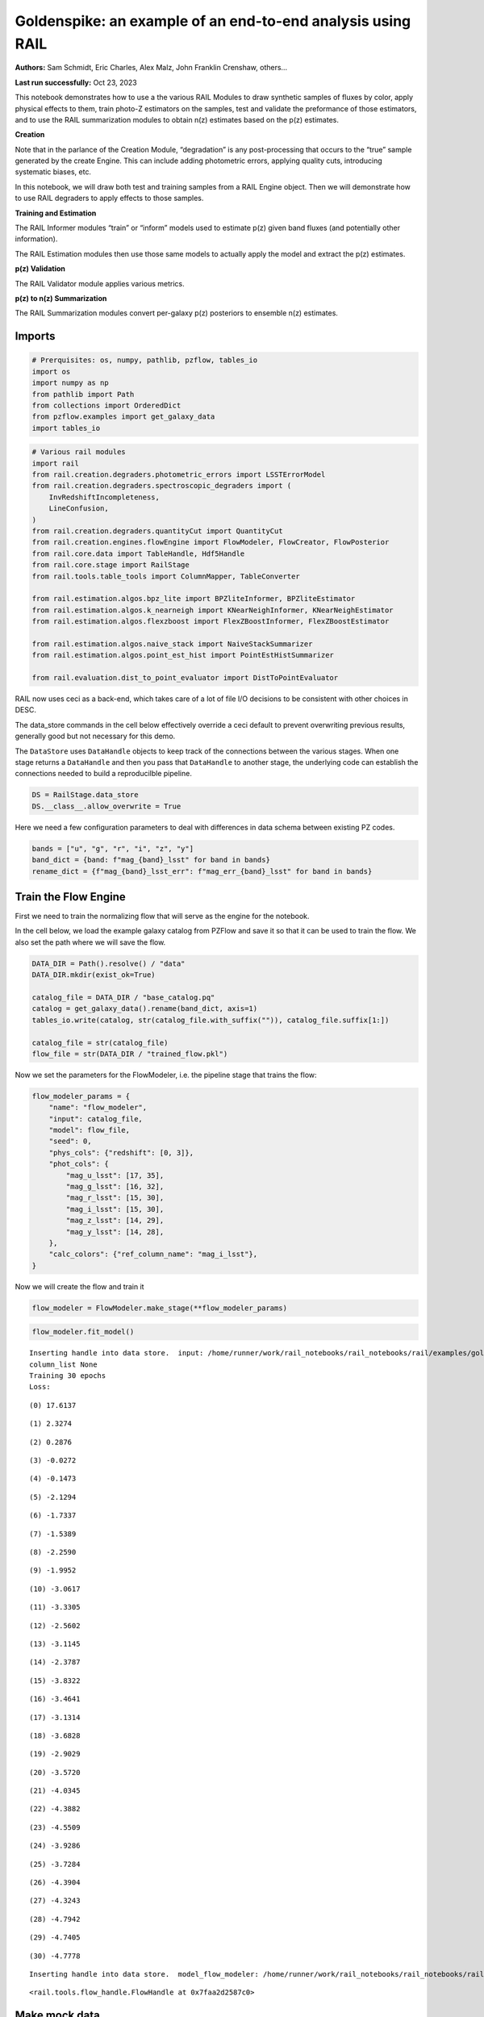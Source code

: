 Goldenspike: an example of an end-to-end analysis using RAIL
============================================================

**Authors:** Sam Schmidt, Eric Charles, Alex Malz, John Franklin
Crenshaw, others…

**Last run successfully:** Oct 23, 2023

This notebook demonstrates how to use a the various RAIL Modules to draw
synthetic samples of fluxes by color, apply physical effects to them,
train photo-Z estimators on the samples, test and validate the
preformance of those estimators, and to use the RAIL summarization
modules to obtain n(z) estimates based on the p(z) estimates.

**Creation**

Note that in the parlance of the Creation Module, “degradation” is any
post-processing that occurs to the “true” sample generated by the create
Engine. This can include adding photometric errors, applying quality
cuts, introducing systematic biases, etc.

In this notebook, we will draw both test and training samples from a
RAIL Engine object. Then we will demonstrate how to use RAIL degraders
to apply effects to those samples.

**Training and Estimation**

The RAIL Informer modules “train” or “inform” models used to estimate
p(z) given band fluxes (and potentially other information).

The RAIL Estimation modules then use those same models to actually apply
the model and extract the p(z) estimates.

**p(z) Validation**

The RAIL Validator module applies various metrics.

**p(z) to n(z) Summarization**

The RAIL Summarization modules convert per-galaxy p(z) posteriors to
ensemble n(z) estimates.

Imports
-------

.. code:: ipython3

    # Prerquisites: os, numpy, pathlib, pzflow, tables_io
    import os
    import numpy as np
    from pathlib import Path
    from collections import OrderedDict
    from pzflow.examples import get_galaxy_data
    import tables_io


.. code:: ipython3

    # Various rail modules
    import rail
    from rail.creation.degraders.photometric_errors import LSSTErrorModel
    from rail.creation.degraders.spectroscopic_degraders import (
        InvRedshiftIncompleteness,
        LineConfusion,
    )
    from rail.creation.degraders.quantityCut import QuantityCut
    from rail.creation.engines.flowEngine import FlowModeler, FlowCreator, FlowPosterior
    from rail.core.data import TableHandle, Hdf5Handle
    from rail.core.stage import RailStage
    from rail.tools.table_tools import ColumnMapper, TableConverter
    
    from rail.estimation.algos.bpz_lite import BPZliteInformer, BPZliteEstimator
    from rail.estimation.algos.k_nearneigh import KNearNeighInformer, KNearNeighEstimator
    from rail.estimation.algos.flexzboost import FlexZBoostInformer, FlexZBoostEstimator
    
    from rail.estimation.algos.naive_stack import NaiveStackSummarizer
    from rail.estimation.algos.point_est_hist import PointEstHistSummarizer
    
    from rail.evaluation.dist_to_point_evaluator import DistToPointEvaluator
    


RAIL now uses ceci as a back-end, which takes care of a lot of file I/O
decisions to be consistent with other choices in DESC.

The data_store commands in the cell below effectively override a ceci
default to prevent overwriting previous results, generally good but not
necessary for this demo.

The ``DataStore`` uses ``DataHandle`` objects to keep track of the
connections between the various stages. When one stage returns a
``DataHandle`` and then you pass that ``DataHandle`` to another stage,
the underlying code can establish the connections needed to build a
reproducilble pipeline.

.. code:: ipython3

    DS = RailStage.data_store
    DS.__class__.allow_overwrite = True


Here we need a few configuration parameters to deal with differences in
data schema between existing PZ codes.

.. code:: ipython3

    bands = ["u", "g", "r", "i", "z", "y"]
    band_dict = {band: f"mag_{band}_lsst" for band in bands}
    rename_dict = {f"mag_{band}_lsst_err": f"mag_err_{band}_lsst" for band in bands}


Train the Flow Engine
---------------------

First we need to train the normalizing flow that will serve as the
engine for the notebook.

In the cell below, we load the example galaxy catalog from PZFlow and
save it so that it can be used to train the flow. We also set the path
where we will save the flow.

.. code:: ipython3

    DATA_DIR = Path().resolve() / "data"
    DATA_DIR.mkdir(exist_ok=True)
    
    catalog_file = DATA_DIR / "base_catalog.pq"
    catalog = get_galaxy_data().rename(band_dict, axis=1)
    tables_io.write(catalog, str(catalog_file.with_suffix("")), catalog_file.suffix[1:])
    
    catalog_file = str(catalog_file)
    flow_file = str(DATA_DIR / "trained_flow.pkl")


Now we set the parameters for the FlowModeler, i.e. the pipeline stage
that trains the flow:

.. code:: ipython3

    flow_modeler_params = {
        "name": "flow_modeler",
        "input": catalog_file,
        "model": flow_file,
        "seed": 0,
        "phys_cols": {"redshift": [0, 3]},
        "phot_cols": {
            "mag_u_lsst": [17, 35],
            "mag_g_lsst": [16, 32],
            "mag_r_lsst": [15, 30],
            "mag_i_lsst": [15, 30],
            "mag_z_lsst": [14, 29],
            "mag_y_lsst": [14, 28],
        },
        "calc_colors": {"ref_column_name": "mag_i_lsst"},
    }


Now we will create the flow and train it

.. code:: ipython3

    flow_modeler = FlowModeler.make_stage(**flow_modeler_params)


.. code:: ipython3

    flow_modeler.fit_model()



.. parsed-literal::

    Inserting handle into data store.  input: /home/runner/work/rail_notebooks/rail_notebooks/rail/examples/goldenspike_examples/data/base_catalog.pq, flow_modeler
    column_list None
    Training 30 epochs 
    Loss:


.. parsed-literal::

    (0) 17.6137


.. parsed-literal::

    (1) 2.3274


.. parsed-literal::

    (2) 0.2876


.. parsed-literal::

    (3) -0.0272


.. parsed-literal::

    (4) -0.1473


.. parsed-literal::

    (5) -2.1294


.. parsed-literal::

    (6) -1.7337


.. parsed-literal::

    (7) -1.5389


.. parsed-literal::

    (8) -2.2590


.. parsed-literal::

    (9) -1.9952


.. parsed-literal::

    (10) -3.0617


.. parsed-literal::

    (11) -3.3305


.. parsed-literal::

    (12) -2.5602


.. parsed-literal::

    (13) -3.1145


.. parsed-literal::

    (14) -2.3787


.. parsed-literal::

    (15) -3.8322


.. parsed-literal::

    (16) -3.4641


.. parsed-literal::

    (17) -3.1314


.. parsed-literal::

    (18) -3.6828


.. parsed-literal::

    (19) -2.9029


.. parsed-literal::

    (20) -3.5720


.. parsed-literal::

    (21) -4.0345


.. parsed-literal::

    (22) -4.3882


.. parsed-literal::

    (23) -4.5509


.. parsed-literal::

    (24) -3.9286


.. parsed-literal::

    (25) -3.7284


.. parsed-literal::

    (26) -4.3904


.. parsed-literal::

    (27) -4.3243


.. parsed-literal::

    (28) -4.7942


.. parsed-literal::

    (29) -4.7405


.. parsed-literal::

    (30) -4.7778


.. parsed-literal::

    Inserting handle into data store.  model_flow_modeler: /home/runner/work/rail_notebooks/rail_notebooks/rail/examples/goldenspike_examples/data/inprogress_trained_flow.pkl, flow_modeler




.. parsed-literal::

    <rail.tools.flow_handle.FlowHandle at 0x7faa2d2587c0>



Make mock data
--------------

Now we will use the trained flow to create training and test data for
the photo-z estimators.

For both the training and test data we will:

1. Use the Flow to produce some synthetic data
2. Use the LSSTErrorModel to add photometric errors
3. Use the FlowPosterior to estimate the redshift posteriors for the
   degraded sample
4. Use the ColumnMapper to rename the error columns so that they match
   the names in DC2.
5. Use the TableConverter to convert the data to a numpy dictionary,
   which will be stored in a hdf5 file with the same schema as the DC2
   data

Training sample
~~~~~~~~~~~~~~~

For the training data we are going to apply a couple of extra
degradation effects to the data beyond what we do to create test data,
as the training data will have some spectroscopic incompleteness. This
will allow us to see how the trained models perform with imperfect
training data.

More details about the degraders are available in the
``rail/examples/creation_examples/degradation_demo.ipynb`` notebook.

.. code:: ipython3

    flow_creator_train = FlowCreator.make_stage(
        name="flow_creator_train",
        model=flow_modeler.get_handle("model"),
        n_samples=50,
        seed=1235,
    )
    
    lsst_error_model_train = LSSTErrorModel.make_stage(
        name="lsst_error_model_train",
        renameDict=band_dict,
        ndFlag=np.nan,
        seed=29,
    )
    
    inv_redshift = InvRedshiftIncompleteness.make_stage(
        name="inv_redshift",
        pivot_redshift=1.0,
    )
    
    line_confusion = LineConfusion.make_stage(
        name="line_confusion",
        true_wavelen=5007.0,
        wrong_wavelen=3727.0,
        frac_wrong=0.05,
        seed = 1337
    )
    
    quantity_cut = QuantityCut.make_stage(
        name="quantity_cut",
        cuts={"mag_i_lsst": 25.0},
    )
    
    col_remapper_train = ColumnMapper.make_stage(
        name="col_remapper_train",
        columns=rename_dict,
    )
    
    table_conv_train = TableConverter.make_stage(
        name="table_conv_train",
        output_format="numpyDict",
    )



.. parsed-literal::

    Inserting handle into data store.  model: <class 'rail.tools.flow_handle.FlowHandle'> /home/runner/work/rail_notebooks/rail_notebooks/rail/examples/goldenspike_examples/data/trained_flow.pkl, (wd), flow_creator_train


.. code:: ipython3

    train_data_orig = flow_creator_train.sample(150, 1235)
    train_data_errs = lsst_error_model_train(train_data_orig, seed=66)
    train_data_inc = inv_redshift(train_data_errs)
    train_data_conf = line_confusion(train_data_inc)
    train_data_cut = quantity_cut(train_data_conf)
    train_data_pq = col_remapper_train(train_data_cut)
    train_data = table_conv_train(train_data_pq)



.. parsed-literal::

    Inserting handle into data store.  output_flow_creator_train: inprogress_output_flow_creator_train.pq, flow_creator_train
    Inserting handle into data store.  output_lsst_error_model_train: inprogress_output_lsst_error_model_train.pq, lsst_error_model_train
    Inserting handle into data store.  output_inv_redshift: inprogress_output_inv_redshift.pq, inv_redshift
    Inserting handle into data store.  output_line_confusion: inprogress_output_line_confusion.pq, line_confusion
    Inserting handle into data store.  output_quantity_cut: inprogress_output_quantity_cut.pq, quantity_cut
    Inserting handle into data store.  output_col_remapper_train: inprogress_output_col_remapper_train.pq, col_remapper_train
    Inserting handle into data store.  output_table_conv_train: inprogress_output_table_conv_train.hdf5, table_conv_train


Let’s examine the quantities that we’ve generated, we’ll use the handy
``tables_io`` package to temporarily write to a pandas dataframe for
quick writeout of the columns:

.. code:: ipython3

    train_table = tables_io.convertObj(train_data.data, tables_io.types.PD_DATAFRAME)
    train_table.head()





.. raw:: html

    <div>
    <style scoped>
        .dataframe tbody tr th:only-of-type {
            vertical-align: middle;
        }
    
        .dataframe tbody tr th {
            vertical-align: top;
        }
    
        .dataframe thead th {
            text-align: right;
        }
    </style>
    <table border="1" class="dataframe">
      <thead>
        <tr style="text-align: right;">
          <th></th>
          <th>redshift</th>
          <th>mag_u_lsst</th>
          <th>mag_err_u_lsst</th>
          <th>mag_g_lsst</th>
          <th>mag_err_g_lsst</th>
          <th>mag_r_lsst</th>
          <th>mag_err_r_lsst</th>
          <th>mag_i_lsst</th>
          <th>mag_err_i_lsst</th>
          <th>mag_z_lsst</th>
          <th>mag_err_z_lsst</th>
          <th>mag_y_lsst</th>
          <th>mag_err_y_lsst</th>
        </tr>
      </thead>
      <tbody>
        <tr>
          <th>0</th>
          <td>0.870260</td>
          <td>26.597977</td>
          <td>0.406650</td>
          <td>26.663111</td>
          <td>0.159298</td>
          <td>24.870533</td>
          <td>0.029014</td>
          <td>23.714600</td>
          <td>0.017316</td>
          <td>22.848013</td>
          <td>0.015531</td>
          <td>22.493640</td>
          <td>0.025000</td>
        </tr>
        <tr>
          <th>1</th>
          <td>1.294506</td>
          <td>25.819838</td>
          <td>0.217892</td>
          <td>25.835736</td>
          <td>0.077541</td>
          <td>25.459463</td>
          <td>0.048832</td>
          <td>24.792595</td>
          <td>0.044158</td>
          <td>24.228459</td>
          <td>0.051305</td>
          <td>23.734367</td>
          <td>0.074790</td>
        </tr>
        <tr>
          <th>2</th>
          <td>1.132094</td>
          <td>24.767104</td>
          <td>0.088362</td>
          <td>24.355817</td>
          <td>0.021161</td>
          <td>23.621690</td>
          <td>0.010522</td>
          <td>23.119809</td>
          <td>0.010908</td>
          <td>22.588412</td>
          <td>0.012664</td>
          <td>22.343922</td>
          <td>0.021972</td>
        </tr>
        <tr>
          <th>3</th>
          <td>0.138363</td>
          <td>24.973997</td>
          <td>0.105852</td>
          <td>24.290110</td>
          <td>0.020017</td>
          <td>24.091406</td>
          <td>0.014993</td>
          <td>23.882706</td>
          <td>0.019937</td>
          <td>24.160154</td>
          <td>0.048286</td>
          <td>24.142881</td>
          <td>0.107111</td>
        </tr>
        <tr>
          <th>4</th>
          <td>0.456862</td>
          <td>24.101211</td>
          <td>0.049216</td>
          <td>21.938460</td>
          <td>0.005594</td>
          <td>20.409692</td>
          <td>0.005041</td>
          <td>19.695470</td>
          <td>0.005033</td>
          <td>19.436405</td>
          <td>0.005066</td>
          <td>19.226054</td>
          <td>0.005194</td>
        </tr>
      </tbody>
    </table>
    </div>



You see that we’ve generated redshifts, ugrizy magnitudes, and magnitude
errors with names that match those in the cosmoDC2_v1.1.4_image data.

Testing sample
~~~~~~~~~~~~~~

For the test sample we will:

1. Use the Flow to produce some synthetic data
2. Use the LSSTErrorModel to smear the data
3. Use the FlowPosterior to estimate the redshift posteriors for the
   degraded sample
4. Use ColumnMapper to rename some of the columns to match DC2
5. Use the TableConverter to convert the data to a numpy dictionary,
   which will be stored in a hdf5 file with the same schema as the DC2
   data

.. code:: ipython3

    flow_creator_test = FlowCreator.make_stage(
        name="flow_creator_test",
        model=flow_modeler.get_handle("model"),
        n_samples=50,
    )
    
    lsst_error_model_test = LSSTErrorModel.make_stage(
        name="lsst_error_model_test",
        renameDict=band_dict,
        ndFlag=np.nan,
    )
    
    flow_post_test = FlowPosterior.make_stage(
        name="flow_post_test",
        model=flow_modeler.get_handle("model"),
        column="redshift",
        grid=np.linspace(0.0, 5.0, 21),
    )
    
    col_remapper_test = ColumnMapper.make_stage(
        name="col_remapper_test",
        columns=rename_dict,
        hdf5_groupname="",
    )
    
    table_conv_test = TableConverter.make_stage(
        name="table_conv_test",
        output_format="numpyDict",
    )


.. code:: ipython3

    test_data_orig = flow_creator_test.sample(150, 1234)
    test_data_errs = lsst_error_model_test(test_data_orig, seed=58)
    test_data_post = flow_post_test.get_posterior(test_data_errs, err_samples=None)
    test_data_pq = col_remapper_test(test_data_errs)
    test_data = table_conv_test(test_data_pq)



.. parsed-literal::

    Inserting handle into data store.  output_flow_creator_test: inprogress_output_flow_creator_test.pq, flow_creator_test
    Inserting handle into data store.  output_lsst_error_model_test: inprogress_output_lsst_error_model_test.pq, lsst_error_model_test


.. parsed-literal::

    Inserting handle into data store.  output_flow_post_test: inprogress_output_flow_post_test.hdf5, flow_post_test
    Inserting handle into data store.  output_col_remapper_test: inprogress_output_col_remapper_test.pq, col_remapper_test
    Inserting handle into data store.  output_table_conv_test: inprogress_output_table_conv_test.hdf5, table_conv_test


.. parsed-literal::

    /opt/hostedtoolcache/Python/3.10.18/x64/lib/python3.10/site-packages/qp/parameterizations/interp/interp.py:187: UserWarning: The distributions at indices = [ 35  73  88 105 126 139 145] have an integral of 0.
      warnings.warn(
    /opt/hostedtoolcache/Python/3.10.18/x64/lib/python3.10/site-packages/qp/parameterizations/interp/interp.py:207: RuntimeWarning: invalid value encountered in divide
      new_yvals = (self._yvals.T / self._ycumul[:, -1]).T
    /opt/hostedtoolcache/Python/3.10.18/x64/lib/python3.10/site-packages/qp/parameterizations/interp/interp.py:208: RuntimeWarning: invalid value encountered in divide
      self._ycumul = (self._ycumul.T / self._ycumul[:, -1]).T
    /opt/hostedtoolcache/Python/3.10.18/x64/lib/python3.10/site-packages/qp/parameterizations/interp/interp.py:140: RuntimeWarning: There are non-finite values in the yvals for the following distributions: (array([ 35,  35,  35,  35,  35,  35,  35,  35,  35,  35,  35,  35,  35,
            35,  35,  35,  35,  35,  35,  35,  35,  73,  73,  73,  73,  73,
            73,  73,  73,  73,  73,  73,  73,  73,  73,  73,  73,  73,  73,
            73,  73,  73,  88,  88,  88,  88,  88,  88,  88,  88,  88,  88,
            88,  88,  88,  88,  88,  88,  88,  88,  88,  88,  88, 105, 105,
           105, 105, 105, 105, 105, 105, 105, 105, 105, 105, 105, 105, 105,
           105, 105, 105, 105, 105, 105, 126, 126, 126, 126, 126, 126, 126,
           126, 126, 126, 126, 126, 126, 126, 126, 126, 126, 126, 126, 126,
           126, 139, 139, 139, 139, 139, 139, 139, 139, 139, 139, 139, 139,
           139, 139, 139, 139, 139, 139, 139, 139, 139, 145, 145, 145, 145,
           145, 145, 145, 145, 145, 145, 145, 145, 145, 145, 145, 145, 145,
           145, 145, 145, 145]), array([ 0,  1,  2,  3,  4,  5,  6,  7,  8,  9, 10, 11, 12, 13, 14, 15, 16,
           17, 18, 19, 20,  0,  1,  2,  3,  4,  5,  6,  7,  8,  9, 10, 11, 12,
           13, 14, 15, 16, 17, 18, 19, 20,  0,  1,  2,  3,  4,  5,  6,  7,  8,
            9, 10, 11, 12, 13, 14, 15, 16, 17, 18, 19, 20,  0,  1,  2,  3,  4,
            5,  6,  7,  8,  9, 10, 11, 12, 13, 14, 15, 16, 17, 18, 19, 20,  0,
            1,  2,  3,  4,  5,  6,  7,  8,  9, 10, 11, 12, 13, 14, 15, 16, 17,
           18, 19, 20,  0,  1,  2,  3,  4,  5,  6,  7,  8,  9, 10, 11, 12, 13,
           14, 15, 16, 17, 18, 19, 20,  0,  1,  2,  3,  4,  5,  6,  7,  8,  9,
           10, 11, 12, 13, 14, 15, 16, 17, 18, 19, 20]))
      warnings.warn(


.. code:: ipython3

    test_data_handle = Hdf5Handle('input')
    od = OrderedDict()
    od['photometry'] = test_data_orig.data.to_records()
    test_data_handle.set_data(od)
    test_data_handle.path  = './test_data_orig.hdf5'
    test_data_handle.write()




.. parsed-literal::

    './test_data_orig.hdf5'




.. code:: ipython3

    test_table = tables_io.convertObj(test_data.data, tables_io.types.PD_DATAFRAME)
    test_table.head()





.. raw:: html

    <div>
    <style scoped>
        .dataframe tbody tr th:only-of-type {
            vertical-align: middle;
        }
    
        .dataframe tbody tr th {
            vertical-align: top;
        }
    
        .dataframe thead th {
            text-align: right;
        }
    </style>
    <table border="1" class="dataframe">
      <thead>
        <tr style="text-align: right;">
          <th></th>
          <th>redshift</th>
          <th>mag_u_lsst</th>
          <th>mag_err_u_lsst</th>
          <th>mag_g_lsst</th>
          <th>mag_err_g_lsst</th>
          <th>mag_r_lsst</th>
          <th>mag_err_r_lsst</th>
          <th>mag_i_lsst</th>
          <th>mag_err_i_lsst</th>
          <th>mag_z_lsst</th>
          <th>mag_err_z_lsst</th>
          <th>mag_y_lsst</th>
          <th>mag_err_y_lsst</th>
        </tr>
      </thead>
      <tbody>
        <tr>
          <th>0</th>
          <td>0.710979</td>
          <td>27.730600</td>
          <td>0.898747</td>
          <td>26.685365</td>
          <td>0.162353</td>
          <td>26.312359</td>
          <td>0.103764</td>
          <td>25.560450</td>
          <td>0.087184</td>
          <td>25.431621</td>
          <td>0.147548</td>
          <td>25.307577</td>
          <td>0.286907</td>
        </tr>
        <tr>
          <th>1</th>
          <td>0.684234</td>
          <td>23.205246</td>
          <td>0.022653</td>
          <td>22.495321</td>
          <td>0.006395</td>
          <td>21.631026</td>
          <td>0.005263</td>
          <td>20.818977</td>
          <td>0.005173</td>
          <td>20.565387</td>
          <td>0.005377</td>
          <td>20.349842</td>
          <td>0.006165</td>
        </tr>
        <tr>
          <th>2</th>
          <td>0.249871</td>
          <td>NaN</td>
          <td>NaN</td>
          <td>28.011839</td>
          <td>0.473256</td>
          <td>27.161231</td>
          <td>0.214802</td>
          <td>27.007360</td>
          <td>0.298151</td>
          <td>27.925059</td>
          <td>0.970424</td>
          <td>26.706024</td>
          <td>0.803447</td>
        </tr>
        <tr>
          <th>3</th>
          <td>1.751949</td>
          <td>27.630949</td>
          <td>0.843804</td>
          <td>26.273985</td>
          <td>0.113866</td>
          <td>25.513265</td>
          <td>0.051222</td>
          <td>24.877641</td>
          <td>0.047621</td>
          <td>24.229248</td>
          <td>0.051341</td>
          <td>24.120637</td>
          <td>0.105049</td>
        </tr>
        <tr>
          <th>4</th>
          <td>0.478461</td>
          <td>NaN</td>
          <td>NaN</td>
          <td>26.693035</td>
          <td>0.163419</td>
          <td>25.766138</td>
          <td>0.064108</td>
          <td>25.265942</td>
          <td>0.067212</td>
          <td>24.903078</td>
          <td>0.093178</td>
          <td>24.716968</td>
          <td>0.175723</td>
        </tr>
      </tbody>
    </table>
    </div>



“Inform” some estimators
------------------------

More details about the process of “informing” or “training” the models
used by the estimators is available in the
``rail/examples/estimation_examples/RAIL_estimation_demo.ipynb``
notebook.

We use “inform” rather than “train” to generically refer to the
preprocessing of any prior information. For a machine learning
estimator, that prior information is a training set, but it can also be
an SED template library for a template-fitting or hybrid estimator.

.. code:: ipython3

    inform_bpz = BPZliteInformer.make_stage(
        name="inform_bpz",
        nondetect_val=np.nan,
        model="bpz.pkl",
        hdf5_groupname="",
    )
    
    inform_knn = KNearNeighInformer.make_stage(
        name="inform_knn",
        nondetect_val=np.nan,
        model="knnpz.pkl",
        hdf5_groupname="",
    )
    
    inform_fzboost = FlexZBoostInformer.make_stage(
        name="inform_FZBoost",
        nondetect_val=np.nan,
        model="fzboost.pkl",
        hdf5_groupname="",
    )


.. code:: ipython3

    train_data_errs.data.keys()




.. parsed-literal::

    Index(['redshift', 'mag_u_lsst', 'mag_u_lsst_err', 'mag_g_lsst',
           'mag_g_lsst_err', 'mag_r_lsst', 'mag_r_lsst_err', 'mag_i_lsst',
           'mag_i_lsst_err', 'mag_z_lsst', 'mag_z_lsst_err', 'mag_y_lsst',
           'mag_y_lsst_err'],
          dtype='object')



.. code:: ipython3

    inform_bpz.inform(train_data)
    inform_knn.inform(train_data)
    inform_fzboost.inform(train_data)



.. parsed-literal::

    Inserting handle into data store.  model_inform_bpz: inprogress_bpz.pkl, inform_bpz
    split into 48 training and 16 validation samples
    finding best fit sigma and NNeigh...


.. parsed-literal::

    
    
    
    best fit values are sigma=0.075 and numneigh=5
    
    
    
    Inserting handle into data store.  model_inform_knn: inprogress_knnpz.pkl, inform_knn
    stacking some data...
    read in training data
    fit the model...


.. parsed-literal::

    /opt/hostedtoolcache/Python/3.10.18/x64/lib/python3.10/site-packages/xgboost/training.py:183: UserWarning: [08:02:26] WARNING: /workspace/src/learner.cc:738: 
    Parameters: { "silent" } are not used.
    
      bst.update(dtrain, iteration=i, fobj=obj)
    /opt/hostedtoolcache/Python/3.10.18/x64/lib/python3.10/site-packages/xgboost/training.py:183: UserWarning: [08:02:26] WARNING: /workspace/src/learner.cc:738: 
    Parameters: { "silent" } are not used.
    
      bst.update(dtrain, iteration=i, fobj=obj)
    /opt/hostedtoolcache/Python/3.10.18/x64/lib/python3.10/site-packages/xgboost/training.py:183: UserWarning: [08:02:26] WARNING: /workspace/src/learner.cc:738: 
    Parameters: { "silent" } are not used.
    
      bst.update(dtrain, iteration=i, fobj=obj)
    /opt/hostedtoolcache/Python/3.10.18/x64/lib/python3.10/site-packages/xgboost/training.py:183: UserWarning: [08:02:26] WARNING: /workspace/src/learner.cc:738: 
    Parameters: { "silent" } are not used.
    
      bst.update(dtrain, iteration=i, fobj=obj)
    /opt/hostedtoolcache/Python/3.10.18/x64/lib/python3.10/site-packages/xgboost/training.py:183: UserWarning: [08:02:26] WARNING: /workspace/src/learner.cc:738: 
    Parameters: { "silent" } are not used.
    
      bst.update(dtrain, iteration=i, fobj=obj)
    /opt/hostedtoolcache/Python/3.10.18/x64/lib/python3.10/site-packages/xgboost/training.py:183: UserWarning: [08:02:26] WARNING: /workspace/src/learner.cc:738: 
    Parameters: { "silent" } are not used.
    
      bst.update(dtrain, iteration=i, fobj=obj)
    /opt/hostedtoolcache/Python/3.10.18/x64/lib/python3.10/site-packages/xgboost/training.py:183: UserWarning: [08:02:26] WARNING: /workspace/src/learner.cc:738: 
    Parameters: { "silent" } are not used.
    
      bst.update(dtrain, iteration=i, fobj=obj)
    /opt/hostedtoolcache/Python/3.10.18/x64/lib/python3.10/site-packages/xgboost/training.py:183: UserWarning: [08:02:26] WARNING: /workspace/src/learner.cc:738: 
    Parameters: { "silent" } are not used.
    
      bst.update(dtrain, iteration=i, fobj=obj)


.. parsed-literal::

    /opt/hostedtoolcache/Python/3.10.18/x64/lib/python3.10/site-packages/xgboost/training.py:183: UserWarning: [08:02:26] WARNING: /workspace/src/learner.cc:738: 
    Parameters: { "silent" } are not used.
    
      bst.update(dtrain, iteration=i, fobj=obj)
    /opt/hostedtoolcache/Python/3.10.18/x64/lib/python3.10/site-packages/xgboost/training.py:183: UserWarning: [08:02:26] WARNING: /workspace/src/learner.cc:738: 
    Parameters: { "silent" } are not used.
    
      bst.update(dtrain, iteration=i, fobj=obj)
    /opt/hostedtoolcache/Python/3.10.18/x64/lib/python3.10/site-packages/xgboost/training.py:183: UserWarning: [08:02:26] WARNING: /workspace/src/learner.cc:738: 
    Parameters: { "silent" } are not used.
    
      bst.update(dtrain, iteration=i, fobj=obj)
    /opt/hostedtoolcache/Python/3.10.18/x64/lib/python3.10/site-packages/xgboost/training.py:183: UserWarning: [08:02:26] WARNING: /workspace/src/learner.cc:738: 
    Parameters: { "silent" } are not used.
    
      bst.update(dtrain, iteration=i, fobj=obj)
    /opt/hostedtoolcache/Python/3.10.18/x64/lib/python3.10/site-packages/xgboost/training.py:183: UserWarning: [08:02:26] WARNING: /workspace/src/learner.cc:738: 
    Parameters: { "silent" } are not used.
    
      bst.update(dtrain, iteration=i, fobj=obj)
    /opt/hostedtoolcache/Python/3.10.18/x64/lib/python3.10/site-packages/xgboost/training.py:183: UserWarning: [08:02:26] WARNING: /workspace/src/learner.cc:738: 
    Parameters: { "silent" } are not used.
    
      bst.update(dtrain, iteration=i, fobj=obj)
    /opt/hostedtoolcache/Python/3.10.18/x64/lib/python3.10/site-packages/xgboost/training.py:183: UserWarning: [08:02:26] WARNING: /workspace/src/learner.cc:738: 
    Parameters: { "silent" } are not used.
    
      bst.update(dtrain, iteration=i, fobj=obj)
    /opt/hostedtoolcache/Python/3.10.18/x64/lib/python3.10/site-packages/xgboost/training.py:183: UserWarning: [08:02:26] WARNING: /workspace/src/learner.cc:738: 
    Parameters: { "silent" } are not used.
    
      bst.update(dtrain, iteration=i, fobj=obj)
    /opt/hostedtoolcache/Python/3.10.18/x64/lib/python3.10/site-packages/xgboost/training.py:183: UserWarning: [08:02:26] WARNING: /workspace/src/learner.cc:738: 
    Parameters: { "silent" } are not used.
    
      bst.update(dtrain, iteration=i, fobj=obj)
    /opt/hostedtoolcache/Python/3.10.18/x64/lib/python3.10/site-packages/xgboost/training.py:183: UserWarning: [08:02:26] WARNING: /workspace/src/learner.cc:738: 
    Parameters: { "silent" } are not used.
    
      bst.update(dtrain, iteration=i, fobj=obj)
    /opt/hostedtoolcache/Python/3.10.18/x64/lib/python3.10/site-packages/xgboost/training.py:183: UserWarning: [08:02:26] WARNING: /workspace/src/learner.cc:738: 
    Parameters: { "silent" } are not used.
    
      bst.update(dtrain, iteration=i, fobj=obj)
    /opt/hostedtoolcache/Python/3.10.18/x64/lib/python3.10/site-packages/xgboost/training.py:183: UserWarning: [08:02:26] WARNING: /workspace/src/learner.cc:738: 
    Parameters: { "silent" } are not used.
    
      bst.update(dtrain, iteration=i, fobj=obj)
    /opt/hostedtoolcache/Python/3.10.18/x64/lib/python3.10/site-packages/xgboost/training.py:183: UserWarning: [08:02:26] WARNING: /workspace/src/learner.cc:738: 
    Parameters: { "silent" } are not used.
    
      bst.update(dtrain, iteration=i, fobj=obj)
    /opt/hostedtoolcache/Python/3.10.18/x64/lib/python3.10/site-packages/xgboost/training.py:183: UserWarning: [08:02:26] WARNING: /workspace/src/learner.cc:738: 
    Parameters: { "silent" } are not used.
    
      bst.update(dtrain, iteration=i, fobj=obj)
    /opt/hostedtoolcache/Python/3.10.18/x64/lib/python3.10/site-packages/xgboost/training.py:183: UserWarning: [08:02:26] WARNING: /workspace/src/learner.cc:738: 
    Parameters: { "silent" } are not used.
    
      bst.update(dtrain, iteration=i, fobj=obj)


.. parsed-literal::

    /opt/hostedtoolcache/Python/3.10.18/x64/lib/python3.10/site-packages/xgboost/training.py:183: UserWarning: [08:02:26] WARNING: /workspace/src/learner.cc:738: 
    Parameters: { "silent" } are not used.
    
      bst.update(dtrain, iteration=i, fobj=obj)
    /opt/hostedtoolcache/Python/3.10.18/x64/lib/python3.10/site-packages/xgboost/training.py:183: UserWarning: [08:02:26] WARNING: /workspace/src/learner.cc:738: 
    Parameters: { "silent" } are not used.
    
      bst.update(dtrain, iteration=i, fobj=obj)
    /opt/hostedtoolcache/Python/3.10.18/x64/lib/python3.10/site-packages/xgboost/training.py:183: UserWarning: [08:02:26] WARNING: /workspace/src/learner.cc:738: 
    Parameters: { "silent" } are not used.
    
      bst.update(dtrain, iteration=i, fobj=obj)
    /opt/hostedtoolcache/Python/3.10.18/x64/lib/python3.10/site-packages/xgboost/training.py:183: UserWarning: [08:02:26] WARNING: /workspace/src/learner.cc:738: 
    Parameters: { "silent" } are not used.
    
      bst.update(dtrain, iteration=i, fobj=obj)
    /opt/hostedtoolcache/Python/3.10.18/x64/lib/python3.10/site-packages/xgboost/training.py:183: UserWarning: [08:02:26] WARNING: /workspace/src/learner.cc:738: 
    Parameters: { "silent" } are not used.
    
      bst.update(dtrain, iteration=i, fobj=obj)
    /opt/hostedtoolcache/Python/3.10.18/x64/lib/python3.10/site-packages/xgboost/training.py:183: UserWarning: [08:02:26] WARNING: /workspace/src/learner.cc:738: 
    Parameters: { "silent" } are not used.
    
      bst.update(dtrain, iteration=i, fobj=obj)
    /opt/hostedtoolcache/Python/3.10.18/x64/lib/python3.10/site-packages/xgboost/training.py:183: UserWarning: [08:02:26] WARNING: /workspace/src/learner.cc:738: 
    Parameters: { "silent" } are not used.
    
      bst.update(dtrain, iteration=i, fobj=obj)
    /opt/hostedtoolcache/Python/3.10.18/x64/lib/python3.10/site-packages/xgboost/training.py:183: UserWarning: [08:02:26] WARNING: /workspace/src/learner.cc:738: 
    Parameters: { "silent" } are not used.
    
      bst.update(dtrain, iteration=i, fobj=obj)
    /opt/hostedtoolcache/Python/3.10.18/x64/lib/python3.10/site-packages/xgboost/training.py:183: UserWarning: [08:02:26] WARNING: /workspace/src/learner.cc:738: 
    Parameters: { "silent" } are not used.
    
      bst.update(dtrain, iteration=i, fobj=obj)
    /opt/hostedtoolcache/Python/3.10.18/x64/lib/python3.10/site-packages/xgboost/training.py:183: UserWarning: [08:02:26] WARNING: /workspace/src/learner.cc:738: 
    Parameters: { "silent" } are not used.
    
      bst.update(dtrain, iteration=i, fobj=obj)
    /opt/hostedtoolcache/Python/3.10.18/x64/lib/python3.10/site-packages/xgboost/training.py:183: UserWarning: [08:02:26] WARNING: /workspace/src/learner.cc:738: 
    Parameters: { "silent" } are not used.
    
      bst.update(dtrain, iteration=i, fobj=obj)
    /opt/hostedtoolcache/Python/3.10.18/x64/lib/python3.10/site-packages/xgboost/training.py:183: UserWarning: [08:02:26] WARNING: /workspace/src/learner.cc:738: 
    Parameters: { "silent" } are not used.
    
      bst.update(dtrain, iteration=i, fobj=obj)


.. parsed-literal::

    finding best bump thresh...


.. parsed-literal::

    finding best sharpen parameter...


.. parsed-literal::

    Retraining with full training set...


.. parsed-literal::

    /opt/hostedtoolcache/Python/3.10.18/x64/lib/python3.10/site-packages/xgboost/training.py:183: UserWarning: [08:02:30] WARNING: /workspace/src/learner.cc:738: 
    Parameters: { "silent" } are not used.
    
      bst.update(dtrain, iteration=i, fobj=obj)
    /opt/hostedtoolcache/Python/3.10.18/x64/lib/python3.10/site-packages/xgboost/training.py:183: UserWarning: [08:02:30] WARNING: /workspace/src/learner.cc:738: 
    Parameters: { "silent" } are not used.
    
      bst.update(dtrain, iteration=i, fobj=obj)
    /opt/hostedtoolcache/Python/3.10.18/x64/lib/python3.10/site-packages/xgboost/training.py:183: UserWarning: [08:02:30] WARNING: /workspace/src/learner.cc:738: 
    Parameters: { "silent" } are not used.
    
      bst.update(dtrain, iteration=i, fobj=obj)
    /opt/hostedtoolcache/Python/3.10.18/x64/lib/python3.10/site-packages/xgboost/training.py:183: UserWarning: [08:02:30] WARNING: /workspace/src/learner.cc:738: 
    Parameters: { "silent" } are not used.
    
      bst.update(dtrain, iteration=i, fobj=obj)
    /opt/hostedtoolcache/Python/3.10.18/x64/lib/python3.10/site-packages/xgboost/training.py:183: UserWarning: [08:02:30] WARNING: /workspace/src/learner.cc:738: 
    Parameters: { "silent" } are not used.
    
      bst.update(dtrain, iteration=i, fobj=obj)
    /opt/hostedtoolcache/Python/3.10.18/x64/lib/python3.10/site-packages/xgboost/training.py:183: UserWarning: [08:02:30] WARNING: /workspace/src/learner.cc:738: 
    Parameters: { "silent" } are not used.
    
      bst.update(dtrain, iteration=i, fobj=obj)
    /opt/hostedtoolcache/Python/3.10.18/x64/lib/python3.10/site-packages/xgboost/training.py:183: UserWarning: [08:02:30] WARNING: /workspace/src/learner.cc:738: 
    Parameters: { "silent" } are not used.
    
      bst.update(dtrain, iteration=i, fobj=obj)
    /opt/hostedtoolcache/Python/3.10.18/x64/lib/python3.10/site-packages/xgboost/training.py:183: UserWarning: [08:02:30] WARNING: /workspace/src/learner.cc:738: 
    Parameters: { "silent" } are not used.
    
      bst.update(dtrain, iteration=i, fobj=obj)
    /opt/hostedtoolcache/Python/3.10.18/x64/lib/python3.10/site-packages/xgboost/training.py:183: UserWarning: [08:02:30] WARNING: /workspace/src/learner.cc:738: 
    Parameters: { "silent" } are not used.
    
      bst.update(dtrain, iteration=i, fobj=obj)
    /opt/hostedtoolcache/Python/3.10.18/x64/lib/python3.10/site-packages/xgboost/training.py:183: UserWarning: [08:02:30] WARNING: /workspace/src/learner.cc:738: 
    Parameters: { "silent" } are not used.
    
      bst.update(dtrain, iteration=i, fobj=obj)
    /opt/hostedtoolcache/Python/3.10.18/x64/lib/python3.10/site-packages/xgboost/training.py:183: UserWarning: [08:02:30] WARNING: /workspace/src/learner.cc:738: 
    Parameters: { "silent" } are not used.
    
      bst.update(dtrain, iteration=i, fobj=obj)
    /opt/hostedtoolcache/Python/3.10.18/x64/lib/python3.10/site-packages/xgboost/training.py:183: UserWarning: [08:02:30] WARNING: /workspace/src/learner.cc:738: 
    Parameters: { "silent" } are not used.
    
      bst.update(dtrain, iteration=i, fobj=obj)
    /opt/hostedtoolcache/Python/3.10.18/x64/lib/python3.10/site-packages/xgboost/training.py:183: UserWarning: [08:02:30] WARNING: /workspace/src/learner.cc:738: 
    Parameters: { "silent" } are not used.
    
      bst.update(dtrain, iteration=i, fobj=obj)
    /opt/hostedtoolcache/Python/3.10.18/x64/lib/python3.10/site-packages/xgboost/training.py:183: UserWarning: [08:02:30] WARNING: /workspace/src/learner.cc:738: 
    Parameters: { "silent" } are not used.
    
      bst.update(dtrain, iteration=i, fobj=obj)
    /opt/hostedtoolcache/Python/3.10.18/x64/lib/python3.10/site-packages/xgboost/training.py:183: UserWarning: [08:02:30] WARNING: /workspace/src/learner.cc:738: 
    Parameters: { "silent" } are not used.
    
      bst.update(dtrain, iteration=i, fobj=obj)
    /opt/hostedtoolcache/Python/3.10.18/x64/lib/python3.10/site-packages/xgboost/training.py:183: UserWarning: [08:02:30] WARNING: /workspace/src/learner.cc:738: 
    Parameters: { "silent" } are not used.
    
      bst.update(dtrain, iteration=i, fobj=obj)
    /opt/hostedtoolcache/Python/3.10.18/x64/lib/python3.10/site-packages/xgboost/training.py:183: UserWarning: [08:02:30] WARNING: /workspace/src/learner.cc:738: 
    Parameters: { "silent" } are not used.
    
      bst.update(dtrain, iteration=i, fobj=obj)
    /opt/hostedtoolcache/Python/3.10.18/x64/lib/python3.10/site-packages/xgboost/training.py:183: UserWarning: [08:02:30] WARNING: /workspace/src/learner.cc:738: 
    Parameters: { "silent" } are not used.
    
      bst.update(dtrain, iteration=i, fobj=obj)
    /opt/hostedtoolcache/Python/3.10.18/x64/lib/python3.10/site-packages/xgboost/training.py:183: UserWarning: [08:02:30] WARNING: /workspace/src/learner.cc:738: 
    Parameters: { "silent" } are not used.
    
      bst.update(dtrain, iteration=i, fobj=obj)
    /opt/hostedtoolcache/Python/3.10.18/x64/lib/python3.10/site-packages/xgboost/training.py:183: UserWarning: [08:02:30] WARNING: /workspace/src/learner.cc:738: 
    Parameters: { "silent" } are not used.
    
      bst.update(dtrain, iteration=i, fobj=obj)


.. parsed-literal::

    /opt/hostedtoolcache/Python/3.10.18/x64/lib/python3.10/site-packages/xgboost/training.py:183: UserWarning: [08:02:30] WARNING: /workspace/src/learner.cc:738: 
    Parameters: { "silent" } are not used.
    
      bst.update(dtrain, iteration=i, fobj=obj)
    /opt/hostedtoolcache/Python/3.10.18/x64/lib/python3.10/site-packages/xgboost/training.py:183: UserWarning: [08:02:30] WARNING: /workspace/src/learner.cc:738: 
    Parameters: { "silent" } are not used.
    
      bst.update(dtrain, iteration=i, fobj=obj)
    /opt/hostedtoolcache/Python/3.10.18/x64/lib/python3.10/site-packages/xgboost/training.py:183: UserWarning: [08:02:30] WARNING: /workspace/src/learner.cc:738: 
    Parameters: { "silent" } are not used.
    
      bst.update(dtrain, iteration=i, fobj=obj)
    /opt/hostedtoolcache/Python/3.10.18/x64/lib/python3.10/site-packages/xgboost/training.py:183: UserWarning: [08:02:30] WARNING: /workspace/src/learner.cc:738: 
    Parameters: { "silent" } are not used.
    
      bst.update(dtrain, iteration=i, fobj=obj)
    /opt/hostedtoolcache/Python/3.10.18/x64/lib/python3.10/site-packages/xgboost/training.py:183: UserWarning: [08:02:30] WARNING: /workspace/src/learner.cc:738: 
    Parameters: { "silent" } are not used.
    
      bst.update(dtrain, iteration=i, fobj=obj)
    /opt/hostedtoolcache/Python/3.10.18/x64/lib/python3.10/site-packages/xgboost/training.py:183: UserWarning: [08:02:30] WARNING: /workspace/src/learner.cc:738: 
    Parameters: { "silent" } are not used.
    
      bst.update(dtrain, iteration=i, fobj=obj)
    /opt/hostedtoolcache/Python/3.10.18/x64/lib/python3.10/site-packages/xgboost/training.py:183: UserWarning: [08:02:30] WARNING: /workspace/src/learner.cc:738: 
    Parameters: { "silent" } are not used.
    
      bst.update(dtrain, iteration=i, fobj=obj)
    /opt/hostedtoolcache/Python/3.10.18/x64/lib/python3.10/site-packages/xgboost/training.py:183: UserWarning: [08:02:30] WARNING: /workspace/src/learner.cc:738: 
    Parameters: { "silent" } are not used.
    
      bst.update(dtrain, iteration=i, fobj=obj)
    /opt/hostedtoolcache/Python/3.10.18/x64/lib/python3.10/site-packages/xgboost/training.py:183: UserWarning: [08:02:30] WARNING: /workspace/src/learner.cc:738: 
    Parameters: { "silent" } are not used.
    
      bst.update(dtrain, iteration=i, fobj=obj)
    /opt/hostedtoolcache/Python/3.10.18/x64/lib/python3.10/site-packages/xgboost/training.py:183: UserWarning: [08:02:30] WARNING: /workspace/src/learner.cc:738: 
    Parameters: { "silent" } are not used.
    
      bst.update(dtrain, iteration=i, fobj=obj)
    /opt/hostedtoolcache/Python/3.10.18/x64/lib/python3.10/site-packages/xgboost/training.py:183: UserWarning: [08:02:30] WARNING: /workspace/src/learner.cc:738: 
    Parameters: { "silent" } are not used.
    
      bst.update(dtrain, iteration=i, fobj=obj)
    /opt/hostedtoolcache/Python/3.10.18/x64/lib/python3.10/site-packages/xgboost/training.py:183: UserWarning: [08:02:30] WARNING: /workspace/src/learner.cc:738: 
    Parameters: { "silent" } are not used.
    
      bst.update(dtrain, iteration=i, fobj=obj)
    /opt/hostedtoolcache/Python/3.10.18/x64/lib/python3.10/site-packages/xgboost/training.py:183: UserWarning: [08:02:30] WARNING: /workspace/src/learner.cc:738: 
    Parameters: { "silent" } are not used.
    
      bst.update(dtrain, iteration=i, fobj=obj)
    /opt/hostedtoolcache/Python/3.10.18/x64/lib/python3.10/site-packages/xgboost/training.py:183: UserWarning: [08:02:30] WARNING: /workspace/src/learner.cc:738: 
    Parameters: { "silent" } are not used.
    
      bst.update(dtrain, iteration=i, fobj=obj)
    /opt/hostedtoolcache/Python/3.10.18/x64/lib/python3.10/site-packages/xgboost/training.py:183: UserWarning: [08:02:30] WARNING: /workspace/src/learner.cc:738: 
    Parameters: { "silent" } are not used.
    
      bst.update(dtrain, iteration=i, fobj=obj)


.. parsed-literal::

    Inserting handle into data store.  model_inform_FZBoost: inprogress_fzboost.pkl, inform_FZBoost




.. parsed-literal::

    <rail.core.data.ModelHandle at 0x7faa1809b7c0>



Estimate photo-z posteriors
---------------------------

More detail on the specific estimators used here is available in the
``rail/examples/estimation_examples/RAIL_estimation_demo.ipynb``
notebook, but here is a very brief summary of the three estimators used
in this notebook:

``BPZliteEstimator`` is a template-based photo-z code that outputs the
posterior estimated given likelihoods calculated using a template set
combined with a Bayesian prior. See Benitez (2000) for more details.
``KNearNeighEstimator`` is a simple photo-z code that finds the K
nearest neighbor training galaxies in color/magnitude space and creates
a weighted (by distance) mixture model PDF based on the redshifts of
those K neighbors. ``FlexZBoostEstimator`` is a mature photo-z algorithm
that estimates a PDF for each galaxy via a conditional density estimate
using the training data. See `Izbicki & Lee
(2017) <https://doi.org/10.1214/17-EJS1302>`__ for more details.

.. code:: ipython3

    estimate_bpz = BPZliteEstimator.make_stage(
        name="estimate_bpz",
        hdf5_groupname="",
        nondetect_val=np.nan,
        model=inform_bpz.get_handle("model"),
    )
    
    estimate_knn = KNearNeighEstimator.make_stage(
        name="estimate_knn",
        hdf5_groupname="",
        nondetect_val=np.nan,
        model=inform_knn.get_handle("model"),
    )
    
    estimate_fzboost = FlexZBoostEstimator.make_stage(
        name="test_FZBoost",
        nondetect_val=np.nan,
        model=inform_fzboost.get_handle("model"),
        hdf5_groupname="",
        aliases=dict(input="test_data", output="fzboost_estim"),
    )


.. code:: ipython3

    knn_estimated = estimate_knn.estimate(test_data)
    fzboost_estimated = estimate_fzboost.estimate(test_data)
    bpz_estimated = estimate_bpz.estimate(test_data)



.. parsed-literal::

    Process 0 running estimator on chunk 0 - 150
    Process 0 estimating PZ PDF for rows 0 - 150
    Inserting handle into data store.  output_estimate_knn: inprogress_output_estimate_knn.hdf5, estimate_knn


.. parsed-literal::

    Inserting handle into data store.  test_data: None, test_FZBoost
    Process 0 running estimator on chunk 0 - 150
    Process 0 estimating PZ PDF for rows 0 - 150
    Inserting handle into data store.  output_test_FZBoost: inprogress_output_test_FZBoost.hdf5, test_FZBoost


.. parsed-literal::

    Process 0 running estimator on chunk 0 - 150
    Inserting handle into data store.  output_estimate_bpz: inprogress_output_estimate_bpz.hdf5, estimate_bpz


Evaluate the estimates
----------------------

Now we evaluate metrics on the estimates, separately for each estimator.

Each call to the ``Evaluator.evaluate`` will create a table with the
various performance metrics. We will store all of these tables in a
dictionary, keyed by the name of the estimator.

.. code:: ipython3

    ztrue_file = './test_data_orig.hdf5'
    ztrue_data = DS.read_file('ztrue_data', TableHandle, ztrue_file)


.. code:: ipython3

    eval_dict = dict(bpz=bpz_estimated, fzboost=fzboost_estimated, knn=knn_estimated)
    
    evaluator_stage_dict = dict(
        metrics=['cdeloss', 'pit', 'brier'],
        _random_state=None,
        metric_config={
            'brier': {'limits':(0,3.1)},
            'pit':{'tdigest_compression': 1000},
        }
    )
    truth = ztrue_data
    
    result_dict = {}
    for key, val in eval_dict.items():
        the_eval = DistToPointEvaluator.make_stage(name=f'{key}_dist_to_point', force_exact=True, **evaluator_stage_dict)
        result_dict[key] = the_eval.evaluate(val, truth)
        
        
        



.. parsed-literal::

    WARNING:root:Input predictions do not sum to 1.


.. parsed-literal::

    WARNING:root:Input predictions do not sum to 1.


.. parsed-literal::

    WARNING:root:Input predictions do not sum to 1.


.. parsed-literal::

    Inserting handle into data store.  truth: None, bpz_dist_to_point
    Requested metrics: ['cdeloss', 'pit', 'brier']
    Inserting handle into data store.  output_bpz_dist_to_point: inprogress_output_bpz_dist_to_point.hdf5, bpz_dist_to_point
    Inserting handle into data store.  summary_bpz_dist_to_point: inprogress_summary_bpz_dist_to_point.hdf5, bpz_dist_to_point
    Inserting handle into data store.  single_distribution_summary_bpz_dist_to_point: inprogress_single_distribution_summary_bpz_dist_to_point.hdf5, bpz_dist_to_point
    Requested metrics: ['cdeloss', 'pit', 'brier']
    Inserting handle into data store.  output_fzboost_dist_to_point: inprogress_output_fzboost_dist_to_point.hdf5, fzboost_dist_to_point
    Inserting handle into data store.  summary_fzboost_dist_to_point: inprogress_summary_fzboost_dist_to_point.hdf5, fzboost_dist_to_point
    Inserting handle into data store.  single_distribution_summary_fzboost_dist_to_point: inprogress_single_distribution_summary_fzboost_dist_to_point.hdf5, fzboost_dist_to_point
    Requested metrics: ['cdeloss', 'pit', 'brier']
    Inserting handle into data store.  output_knn_dist_to_point: inprogress_output_knn_dist_to_point.hdf5, knn_dist_to_point
    Inserting handle into data store.  summary_knn_dist_to_point: inprogress_summary_knn_dist_to_point.hdf5, knn_dist_to_point
    Inserting handle into data store.  single_distribution_summary_knn_dist_to_point: inprogress_single_distribution_summary_knn_dist_to_point.hdf5, knn_dist_to_point


.. code:: ipython3

    result_dict




.. parsed-literal::

    {'bpz': {'output': <rail.core.data.Hdf5Handle at 0x7fa9ec8b8280>,
      'summary': <rail.core.data.Hdf5Handle at 0x7fa9ec17d510>,
      'single_distribution_summary': <rail.core.data.QPDictHandle at 0x7fa9ec17ece0>},
     'fzboost': {'output': <rail.core.data.Hdf5Handle at 0x7fa9ec17fe80>,
      'summary': <rail.core.data.Hdf5Handle at 0x7fa9eca3f010>,
      'single_distribution_summary': <rail.core.data.QPDictHandle at 0x7fa9ec18bbb0>},
     'knn': {'output': <rail.core.data.Hdf5Handle at 0x7fa9ec18b6a0>,
      'summary': <rail.core.data.Hdf5Handle at 0x7fa9ec188c40>,
      'single_distribution_summary': <rail.core.data.QPDictHandle at 0x7fa9ec18ad40>}}



| The Pandas DataFrame output format conveniently makes human-readable
  printouts of the metrics.
| This next cell will convert everything to Pandas.

.. code:: ipython3

    results_tables = {
        key: tables_io.convertObj(val['summary'].data, tables_io.types.PD_DATAFRAME)
        for key, val in result_dict.items()
    }


.. code:: ipython3

    results_tables["knn"]





.. raw:: html

    <div>
    <style scoped>
        .dataframe tbody tr th:only-of-type {
            vertical-align: middle;
        }
    
        .dataframe tbody tr th {
            vertical-align: top;
        }
    
        .dataframe thead th {
            text-align: right;
        }
    </style>
    <table border="1" class="dataframe">
      <thead>
        <tr style="text-align: right;">
          <th></th>
          <th>cdeloss</th>
          <th>brier</th>
        </tr>
      </thead>
      <tbody>
        <tr>
          <th>0</th>
          <td>-0.994391</td>
          <td>187.770788</td>
        </tr>
      </tbody>
    </table>
    </div>



.. code:: ipython3

    results_tables["fzboost"]





.. raw:: html

    <div>
    <style scoped>
        .dataframe tbody tr th:only-of-type {
            vertical-align: middle;
        }
    
        .dataframe tbody tr th {
            vertical-align: top;
        }
    
        .dataframe thead th {
            text-align: right;
        }
    </style>
    <table border="1" class="dataframe">
      <thead>
        <tr style="text-align: right;">
          <th></th>
          <th>cdeloss</th>
          <th>brier</th>
        </tr>
      </thead>
      <tbody>
        <tr>
          <th>0</th>
          <td>-1.044424</td>
          <td>131.584377</td>
        </tr>
      </tbody>
    </table>
    </div>



.. code:: ipython3

    results_tables["bpz"]





.. raw:: html

    <div>
    <style scoped>
        .dataframe tbody tr th:only-of-type {
            vertical-align: middle;
        }
    
        .dataframe tbody tr th {
            vertical-align: top;
        }
    
        .dataframe thead th {
            text-align: right;
        }
    </style>
    <table border="1" class="dataframe">
      <thead>
        <tr style="text-align: right;">
          <th></th>
          <th>cdeloss</th>
          <th>brier</th>
        </tr>
      </thead>
      <tbody>
        <tr>
          <th>0</th>
          <td>-1.230838</td>
          <td>231.164592</td>
        </tr>
      </tbody>
    </table>
    </div>



Summarize the per-galaxy redshift constraints to make population-level distributions
------------------------------------------------------------------------------------

{introduce the summarizers}

First we make the stages, then execute them, then plot the output.

.. code:: ipython3

    point_estimate_test = PointEstHistSummarizer.make_stage(name="point_estimate_test")
    naive_stack_test = NaiveStackSummarizer.make_stage(name="naive_stack_test")


.. code:: ipython3

    point_estimate_ens = point_estimate_test.summarize(eval_dict["bpz"])
    naive_stack_ens = naive_stack_test.summarize(eval_dict["bpz"])



.. parsed-literal::

    Process 0 running estimator on chunk 0 - 150
    Inserting handle into data store.  output_point_estimate_test: inprogress_output_point_estimate_test.hdf5, point_estimate_test
    Inserting handle into data store.  single_NZ_point_estimate_test: inprogress_single_NZ_point_estimate_test.hdf5, point_estimate_test
    Process 0 running estimator on chunk 0 - 150


.. parsed-literal::

    Inserting handle into data store.  output_naive_stack_test: inprogress_output_naive_stack_test.hdf5, naive_stack_test
    Inserting handle into data store.  single_NZ_naive_stack_test: inprogress_single_NZ_naive_stack_test.hdf5, naive_stack_test


.. code:: ipython3

    _ = naive_stack_ens.data.plot_native(xlim=(0, 3))




.. image:: ../../../docs/rendered/goldenspike_examples/Goldenspike_files/../../../docs/rendered/goldenspike_examples/Goldenspike_47_0.png


.. code:: ipython3

    _ = point_estimate_ens.data.plot_native(xlim=(0, 3))




.. image:: ../../../docs/rendered/goldenspike_examples/Goldenspike_files/../../../docs/rendered/goldenspike_examples/Goldenspike_48_0.png


Convert this to a ``ceci`` Pipeline
-----------------------------------

Now that we have all these stages defined and configured, and that we
have established the connections between them by passing ``DataHandle``
objects between them, we can build a ``ceci`` Pipeline.

.. code:: ipython3

    import ceci
    
    pipe = ceci.Pipeline.interactive()
    stages = [
        # train the flow
        flow_modeler,
        # create the training catalog
        flow_creator_train,
        lsst_error_model_train,
        inv_redshift,
        line_confusion,
        quantity_cut,
        col_remapper_train,
        table_conv_train,
        # create the test catalog
        flow_creator_test,
        lsst_error_model_test,
        col_remapper_test,
        table_conv_test,
        # inform the estimators
        inform_bpz,
        inform_knn,
        inform_fzboost,
        # estimate posteriors
        estimate_bpz,
        estimate_knn,
        estimate_fzboost,
        # estimate n(z), aka "summarize"
        point_estimate_test,
        naive_stack_test,
    ]
    for stage in stages:
        pipe.add_stage(stage)


.. code:: ipython3

    pipe.initialize(
        dict(input=catalog_file), dict(output_dir=".", log_dir=".", resume=False), None
    )





.. parsed-literal::

    (({'flow_modeler': <Job flow_modeler>,
       'flow_creator_train': <Job flow_creator_train>,
       'flow_creator_test': <Job flow_creator_test>,
       'lsst_error_model_train': <Job lsst_error_model_train>,
       'lsst_error_model_test': <Job lsst_error_model_test>,
       'inv_redshift': <Job inv_redshift>,
       'col_remapper_test': <Job col_remapper_test>,
       'line_confusion': <Job line_confusion>,
       'table_conv_test': <Job table_conv_test>,
       'quantity_cut': <Job quantity_cut>,
       'col_remapper_train': <Job col_remapper_train>,
       'table_conv_train': <Job table_conv_train>,
       'inform_bpz': <Job inform_bpz>,
       'inform_knn': <Job inform_knn>,
       'inform_FZBoost': <Job inform_FZBoost>,
       'estimate_bpz': <Job estimate_bpz>,
       'estimate_knn': <Job estimate_knn>,
       'test_FZBoost': <Job test_FZBoost>,
       'point_estimate_test': <Job point_estimate_test>,
       'naive_stack_test': <Job naive_stack_test>},
      [<rail.creation.engines.flowEngine.FlowModeler at 0x7faa3f91b4c0>,
       <rail.creation.engines.flowEngine.FlowCreator at 0x7faa18eb41f0>,
       <rail.creation.engines.flowEngine.FlowCreator at 0x7faa3f91b460>,
       <rail.creation.degraders.photometric_errors.LSSTErrorModel at 0x7faa18eb7a00>,
       <rail.creation.degraders.photometric_errors.LSSTErrorModel at 0x7faa3f91b5b0>,
       <rail.creation.degraders.spectroscopic_degraders.InvRedshiftIncompleteness at 0x7faa18eb43a0>,
       Stage that applies remaps the following column names in a pandas DataFrame:
       f{str(self.config.columns)},
       <rail.creation.degraders.spectroscopic_degraders.LineConfusion at 0x7faa18eb4400>,
       <rail.tools.table_tools.TableConverter at 0x7faa3f91abf0>,
       Degrader that applies the following cuts to a pandas DataFrame:
       {column: (min, max), ...}
       {'mag_i_lsst': (-inf, 25.0)},
       Stage that applies remaps the following column names in a pandas DataFrame:
       f{str(self.config.columns)},
       <rail.tools.table_tools.TableConverter at 0x7faa18eb6ce0>,
       <rail.estimation.algos.bpz_lite.BPZliteInformer at 0x7fa9ec835f30>,
       <rail.estimation.algos.k_nearneigh.KNearNeighInformer at 0x7fa9ec8362c0>,
       <rail.estimation.algos.flexzboost.FlexZBoostInformer at 0x7fa9ec835330>,
       <rail.estimation.algos.bpz_lite.BPZliteEstimator at 0x7fa9ec870220>,
       <rail.estimation.algos.k_nearneigh.KNearNeighEstimator at 0x7fa9ec870490>,
       <rail.estimation.algos.flexzboost.FlexZBoostEstimator at 0x7fa9ec8726e0>,
       <rail.estimation.algos.point_est_hist.PointEstHistSummarizer at 0x7fa9ec17d360>,
       <rail.estimation.algos.naive_stack.NaiveStackSummarizer at 0x7fa9ec17dab0>]),
     {'output_dir': '.', 'log_dir': '.', 'resume': False})



.. code:: ipython3

    pipe.save("tmp_goldenspike.yml")


Read back the pipeline and run it
~~~~~~~~~~~~~~~~~~~~~~~~~~~~~~~~~

.. code:: ipython3

    pr = ceci.Pipeline.read("tmp_goldenspike.yml")


.. code:: ipython3

    pr.run()



.. parsed-literal::

    
    Executing flow_modeler
    Command is:
    OMP_NUM_THREADS=1   python3 -m ceci rail.creation.engines.flowEngine.FlowModeler   --input=/home/runner/work/rail_notebooks/rail_notebooks/rail/examples/goldenspike_examples/data/base_catalog.pq   --name=flow_modeler   --config=tmp_goldenspike_config.yml   --model=.//home/runner/work/rail_notebooks/rail_notebooks/rail/examples/goldenspike_examples/data/trained_flow.pkl 
    Output writing to ./flow_modeler.out
    


.. parsed-literal::

    Job flow_modeler has completed successfully in 1 minutes, 36.1 seconds


.. parsed-literal::

    
    Executing flow_creator_train
    Command is:
    OMP_NUM_THREADS=1   python3 -m ceci rail.creation.engines.flowEngine.FlowCreator   --model=.//home/runner/work/rail_notebooks/rail_notebooks/rail/examples/goldenspike_examples/data/trained_flow.pkl   --name=flow_creator_train   --config=tmp_goldenspike_config.yml   --output=./output_flow_creator_train.pq 
    Output writing to ./flow_creator_train.out
    


.. parsed-literal::

    Job flow_creator_train has failed with status 1


.. parsed-literal::

    
    *************************************************
    Error running pipeline stage flow_creator_train.
    Failed after 3.0 seconds.
    
    Standard output and error streams in ./flow_creator_train.out
    *************************************************




.. parsed-literal::

    1



Clean up:
---------

Finally, you’ll notice that we’ve written a large number of temporary
files in the course of running this demo, to delete these and clean up
the directory just run the ``cleanup.sh`` script in this directory to
delete the data files.

.. code:: ipython3

    # TODO fix and add clean up scripts

